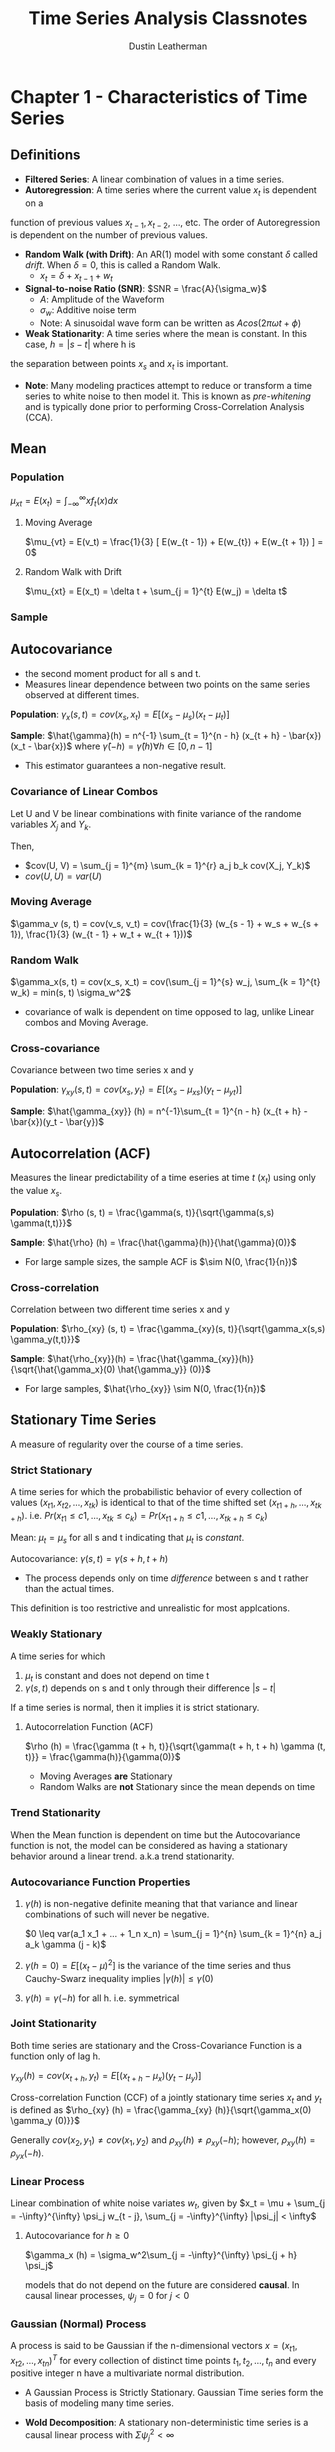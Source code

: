 #+TITLE:     Time Series Analysis Classnotes
#+AUTHOR:    Dustin Leatherman


* Chapter 1 - Characteristics of Time Series
** Definitions
- *Filtered Series*: A linear combination of values in a time series.
- *Autoregression*: A time series where the current value $x_t$ is dependent on a
function of previous values $x_{t - 1}, x_{t - 2}$, ..., etc. The order of
Autoregression is dependent on the number of previous values.
- *Random Walk (with Drift)*: An AR(1) model with some constant $\delta$ called
  /drift/. When $\delta = 0$, this is called a Random Walk.
  - $x_t = \delta + x_{t - 1} + w_t$
- *Signal-to-noise Ratio (SNR)*: $SNR = \frac{A}{\sigma_w}$
  - $A$: Amplitude of the Waveform
  - $\sigma_w$: Additive noise term
  - Note: A sinusoidal wave form can be written as $A cos(2 \pi \omega t + \phi)$
- *Weak Stationarity*: A time series where the mean is constant. In this case, $h = |s - t|$ where h is
the separation between points $x_s$ and $x_t$ is important.

- *Note*: Many modeling practices attempt to reduce or transform a time series to
 white noise to then model it. This is known as /pre-whitening/ and is typically
 done prior to performing Cross-Correlation Analysis (CCA).
** Mean
*** Population
$\mu_{xt} = E(x_t) = \int_{-\infty}^{\infty} x f_t(x) dx$
**** Moving Average
$\mu_{vt} = E(v_t) = \frac{1}{3} [ E(w_{t - 1}) + E(w_{t}) + E(w_{t + 1}) ] = 0$
**** Random Walk with Drift
$\mu_{xt} = E(x_t) = \delta t + \sum_{j = 1}^{t} E(w_j) = \delta t$
*** Sample

\begin{equation}
\begin{split}
\bar{x} = & \frac{1}{n} \sum_{t = 1}^{n} x_t\\
var(\bar{x}) = & \frac{1}{n^2} cov(\sum_{t = 1}^{n} x_t, \sum_{s = 1}^{n} x_s)\\
= & \frac{1}{n}\sum_{h = -n}^{n} (1 - \frac{|h|}{n}) \gamma_x (h)
\end{split}
\end{equation}

** Autocovariance
- the second moment product for all s and t.
- Measures linear dependence between two points on the same series observed at
  different times.

*Population*: $\gamma_x(s, t) = cov(x_s, x_t) = E[(x_s - \mu_s)(x_t -
\mu_t)]$

*Sample*: $\hat{\gamma}(h) = n^{-1} \sum_{t = 1}^{n - h} (x_{t + h} -
\bar{x})(x_t - \bar{x})$ where $\hat{\gamma}(-h) = \hat{\gamma}(h) \forall h \in
[0, n - 1]$
- This estimator guarantees a non-negative result.
 
*** Covariance of Linear Combos
Let U and V be linear combinations with finite variance of the randome variables
$X_j$ and $Y_k$.

\begin{equation}
\begin{split}
U = & \sum_{j = 1}^{m} a_j X_j\\
V = & \sum_{k = 1}^{r} b_k Y-k
\end{split}
\end{equation}

Then,

- $cov(U, V) = \sum_{j = 1}^{m} \sum_{k = 1}^{r} a_j b_k cov(X_j, Y_k)$
- $cov(U, U) = var(U)$
 
*** Moving Average
$\gamma_v (s, t) = cov(v_s, v_t) = cov(\frac{1}{3} (w_{s - 1} + w_s + w_{s +
1}), \frac{1}{3} (w_{t - 1} + w_t + w_{t + 1}))$

\begin{equation}
\begin{split}
\gamma_v (s, t) =\begin{cases}
\frac{3}{9} \sigma_w^2 & s = t\\
\frac{2}{9} \sigma_w^2 & |s - t| = 1\\
\frac{1}{9} \sigma_w^2 & |s - t| = 2\\
0 & |s - t| > 2
\end{cases}
\end{split}
\end{equation}

*** Random Walk

$\gamma_x(s, t) = cov(x_s, x_t) = cov(\sum_{j = 1}^{s} w_j, \sum_{k = 1}^{t}
w_k) = min(s, t) \sigma_w^2$
- covariance of walk is dependent on time opposed to lag, unlike Linear combos
  and Moving Average.
 
*** Cross-covariance
Covariance between two time series x and y

*Population*: $\gamma_{xy}(s, t) = cov(x_s, y_t) = E[(x_s - \mu_{xs})(y_t -
\mu_{yt})]$

*Sample*: $\hat{\gamma_{xy}} (h) = n^{-1}\sum_{t = 1}^{n - h} (x_{t + h} -
\bar{x})(y_t - \bar{y})$
** Autocorrelation (ACF)

Measures the linear predictability of a time eseries at time $t$ ($x_t$) using
only the value $x_s$.

*Population*: $\rho (s, t) = \frac{\gamma(s, t)}{\sqrt{\gamma(s,s)
\gamma(t,t)}}$

*Sample*: $\hat{\rho} (h) = \frac{\hat{\gamma}(h)}{\hat{\gamma}(0)}$
  - For large sample sizes, the sample ACF is $\sim N(0, \frac{1}{n})$
*** Cross-correlation

Correlation between two different time series x and y

*Population*: $\rho_{xy} (s, t) = \frac{\gamma_{xy}(s, t)}{\sqrt{\gamma_x(s,s)
  \gamma_y(t,t)}}$

*Sample*: $\hat{\rho_{xy}}(h) = \frac{\hat{\gamma_{xy}}(h)}{\sqrt{\hat{\gamma_x}(0) \hat{\gamma_y}} (0)}$
 - For large samples, $\hat{\rho_{xy}} \sim N(0, \frac{1}{n})$

** Stationary Time Series

A measure of regularity over the course of a time series.

*** Strict Stationary
A time series for which the probabilistic behavior of every collection of values
$(x_{t1}, x_{t2}, ..., x_{tk})$ is identical to that of the time shifted set
$(x_{t1 + h}, ..., x_{tk + h})$. i.e. $Pr(x_{t1} \leq c1, ..., x_{tk} \leq c_k)
= Pr(x_{t1 + h} \leq c1, ..., x_{tk + h} \leq c_k)$

Mean: $\mu_t = \mu_s$ for all s and t indicating that $\mu_t$ is /constant/.

Autocovariance: $\gamma(s, t) = \gamma (s + h, t + h)$
- The process depends only on time /difference/ between s and t rather than the
  actual times.

This definition is too restrictive and unrealistic for most applcations.

*** Weakly Stationary
A time series for which
1. $\mu_t$ is constant and does not depend on time t
2. $\gamma(s, t)$ depends on s and t only through their difference $|s - t|$

If a time series is normal, then it implies it is strict stationary.

**** Autocorrelation Function (ACF)
$\rho (h) = \frac{\gamma (t + h, t)}{\sqrt{\gamma(t + h, t + h) \gamma (t, t)}}
= \frac{\gamma(h)}{\gamma(0)}$

- Moving Averages *are* Stationary
- Random Walks are *not* Stationary since the mean depends on time
*** Trend Stationarity

When the Mean function is dependent on time but the Autocovariance function is not, the model can be considered as having a stationary behavior around a linear
trend. a.k.a trend stationarity.

*** Autocovariance Function Properties
1. $\gamma (h)$ is non-negative definite meaning that that variance and linear
   combinations of such will never be negative.

   $0 \leq var(a_1 x_1 + ... + 1_n x_n) = \sum_{j = 1}^{n} \sum_{k = 1}^{n} a_j
   a_k \gamma (j - k)$
2. $\gamma(h = 0) = E[(x_t - \mu)^2]$ is the variance of the time series and
   thus Cauchy-Swarz inequality implies $|\gamma(h)| \leq \gamma(0)$
3. $\gamma(h) = \gamma(-h)$ for all h. i.e. symmetrical

*** Joint Stationarity

Both time series are stationary and the Cross-Covariance Function is a function
only of lag h.

$\gamma_{xy} (h) = cov(x_{t + h}, y_t) = E[(x_{t + h} - \mu_x)(y_t - \mu_y)]$

Cross-correlation Function (CCF) of a jointly stationary time series $x_t$ and
$y_t$ is defined as $\rho_{xy} (h) = \frac{\gamma_{xy} (h)}{\sqrt{\gamma_x(0)
\gamma_y (0)}}$

Generally $cov(x_2, y_1) \neq cov(x_1, y_2)$ and $\rho_{xy}(h) \neq \rho_{xy}
(-h)$; however, $\rho_{xy}(h) = \rho_{yx} (-h)$.

*** Linear Process

Linear combination of white noise variates $w_t$, given by
$x_t = \mu + \sum_{j = -\infty}^{\infty} \psi_j w_{t - j}, \sum_{j =
-\infty}^{\infty} |\psi_j| < \infty$

**** Autocovariance for $h \geq 0$
$\gamma_x (h) = \sigma_w^2\sum_{j = -\infty}^{\infty} \psi_{j + h} \psi_j$

models that do not depend on the future are considered *causal*. In causal
linear processes, $\psi_j = 0$ for $j < 0$

*** Gaussian (Normal) Process
A process is said to be Gaussian if the n-dimensional vectors $x =
(x_{t1},x_{t2},...,x_{tn})^T$ for every collection of distinct time points $t_1,
t_2, ..., t_n$ and every positive integer n have a multivariate normal distribution.

- A Gaussian Process is Strictly Stationary. Gaussian Time series form the basis
  of modeling many time series.

- *Wold Decomposition*: A stationary non-deterministic time series is a causal
 linear process with $\Sigma \psi_j^2 < \infty$
** Vector Time Series
$\underset{(p \times 1)}{x_t} = (x_{t1}, ..., x_{tp})^T$

*** Mean
**** Population
$\vec{\mu} = E(x_t)$

**** Sample Vector
$\bar{x} = n^{-1} \sum_{t = 1}^{n} x_t$

*** Autocovariance Matrix
**** Population
$\Gamma(h) = E[(x_{t + h} - \mu)(x_t - \mu)^T]$
- $\Gamma(-h) = \Gamma^T(h)$ holds
**** Sample
$\underset{(p \times p)}{\hat{\Gamma}(h)} = n^{-1} \sum_{t = 1}^{n -
 h} (x_{t + h} - \bar{x})(x_t - \bar{x})^T$
- $\hat{\Gamma}(-h) = \hat{\Gamma}^T(h)$ holds
** Multidimensional Series
In cases where a series is indexed by more than time alone, a /multidimensional
process/ can be used. For example, a coordinate may be defined as $(s_1, s_2)$.
Thus, $\underset{(r \times 1)}{s} = (s_1, ..., s_r)^T$ where $s_i$ is the
coordinate of the ith index.

*** Mean

- *Population*: $\mu = E(x_s)$
- *Sample*: $\bar{x} = (S_1 S_2 ... S_r)^{-1} \Sigma_{s1} \Sigma_{s2} ...
 \Sigma_{sr} x_{s1,s2,...,sr}$
*** Autocovariance

- *Population*: $\gamma(h) = E[(x_{s + h} - \mu)(s_x - \mu)]$ with
 multidimensional lag vector h, $h = (h_1, ...,
 h_r)^T$
- *Sample*: $\hat{\gamma}(h) = (S_1 S_2 ... S_r)^{-1} \Sigma_{s1} \Sigma_{s2} ...
 \Sigma_{sr} (x_{s + h} - \bar{x})(x_s - \bar{x})$

*** Autocorrelation
- *Sample*: $\hat{\rho} (h) = \frac{\hat{\gamma} (h)}{\hat{\gamma} (0)}$ with
$\hat{\gamma}$ defined above

*** Variogram
Sampling requirements for multidimensional processes are severe since there must
be some uniformity across values. When observations are irregular in time space,
modifications to the estimators must be made. One such modificaiton is the
variogram.

$2 V_x (h) = var(x_{s + h} - x_s)$

- *Sample Estimator*: $2 \hat{V_x} (h) = \frac{1}{N(h)} \Sigma_s (s_{x + h} - x_s)^2$
  - $N(h)$: Number of points located within h

*Issues*
- negative estimators for the covariance function occur
- Indexing issues?
* Chapter 2 - Time Series Regression and Exploratory Data Analysis
** Exploratory Data Analysis
It is necessary for time series data to be stationary so lags are possible. It
is tough to measure time series if the dependence structure is not regular. At
bare minimum, the autocovariance and mean functions must be stationary for some
period of time.

*** Trend Stationary Models

$x_t = \mu_t + y_t$

- $x_t$: Observations
- $\mu_t$: Trend
- $y_t$: Stationary Process

Strong trends often obscure behavior of the stationary process so detrending is
a good first step.

\begin{equation}
\begin{split}
\hat{y_t} = & x_t - \hat{\mu_t}\\
= & x_t - (\beta_0 + \beta_1 t)
\end{split}
\end{equation}

Using $\hat{\mu_t} = \beta_0 + \beta_1 t$ detrends the data.

*** Differencing

$x_t - x_{t - 1} = (\mu_t + y_t) - (\mu_{t - 1} + y_{t - 1}) = \beta_1 + y_t -
y_{t - 1}$

First Difference Notation: $\nabla x_t = x_t - x_{t - 1}$

**** Backshift
Used to specify a specific difference from a given point in a time series. When
$k < 0$, it becomes a forward-shift operator.

$B^k x_t = x_{t - k}$

A given difference can be represented as: $\nabla^k x_t = (1 - B)^k x_t$

***** Example - Second Difference

$\nabla^2 x_t = (1 - B)^2 x_t = (1 - 2B + B^2) x_t = x_t - 2 x_{t - 1} + x_{t - 2}$

**** Pros
- No parameters estimated in differencing operation
- Not viable when goal is to coerce data to stationarity
**** Cons
- does not yield an estimate of the stationary process $y_t$
- Detrending more viable if trend is fixed
